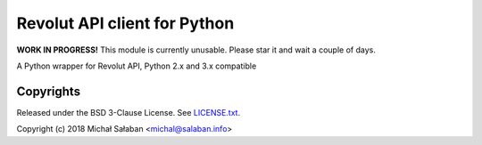 Revolut API client for Python
=============================

**WORK IN PROGRESS!** This module is currently unusable. Please star it and wait a couple of days.

|travis|_ |coveralls|_


.. |travis| image:: https://travis-ci.com/emesik/revolut-python.svg
.. _travis: https://travis-ci.com/emesik/revolut-python


.. |coveralls| image:: https://coveralls.io/repos/github/emesik/revolut-python/badge.svg
.. _coveralls: https://coveralls.io/github/emesik/revolut-python

A Python wrapper for Revolut API, Python 2.x and 3.x compatible

Copyrights
----------

Released under the BSD 3-Clause License. See `LICENSE.txt`_.

Copyright (c) 2018 Michał Sałaban <michal@salaban.info>

.. _`LICENSE.txt`: LICENSE.txt
